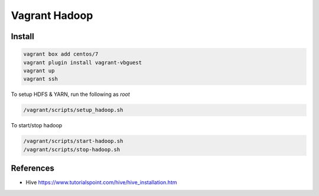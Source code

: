 ==============
Vagrant Hadoop
==============

Install
=======

.. code-block::

  vagrant box add centos/7
  vagrant plugin install vagrant-vbguest
  vagrant up
  vagrant ssh
  
To setup HDFS & YARN, run the following as `root`

.. code-block::
 
  /vagrant/scripts/setup_hadoop.sh

To start/stop hadoop

.. code-block::

  /vagrant/scripts/start-hadoop.sh
  /vagrant/scripts/stop-hadoop.sh

References
==========

* Hive https://www.tutorialspoint.com/hive/hive_installation.htm

